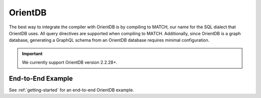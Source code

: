 OrientDB
========

.. TODO: Give more insight into how schema generation works for OrientDB, (i.e. how do vertex, and
         edge classes get mapped to OrientDB constructs).

The best way to integrate the compiler with OrientDB is by compiling to MATCH, our name for the
SQL dialect that OrientDB uses. All query directives are supported when compiling to MATCH. Additionally, since
OrientDB is a graph database, generating a GraphQL schema from an OrientDB database requires
minimal configuration.

.. important:: We currently support OrientDB version 2.2.28+.

End-to-End Example
------------------

.. NOTE: See https://stackoverflow.com/questions/15394347/adding-a-cross-reference-to-a-subheading-or-anchor-in-another-page
         for more info on how cross references to other pages are added.

See :ref:`getting-started` for an end-to-end OrientDB example.
